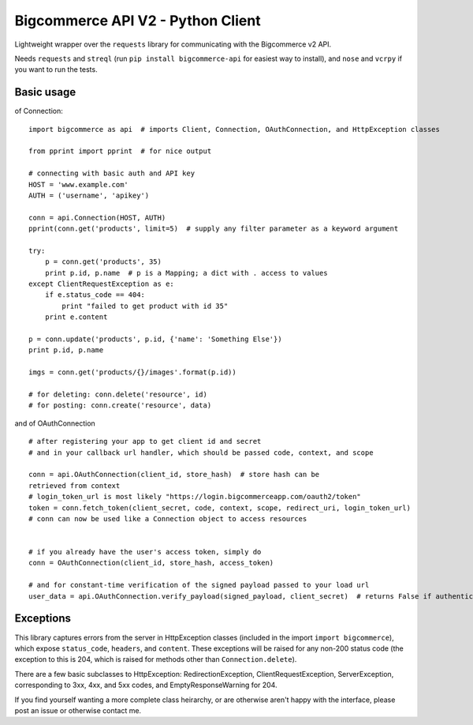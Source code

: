 ==================================
Bigcommerce API V2 - Python Client
==================================

Lightweight wrapper over the ``requests`` library for communicating with the Bigcommerce v2 API.


Needs ``requests`` and ``streql`` (run ``pip install bigcommerce-api`` for easiest way to install),
and ``nose`` and ``vcrpy`` if you want to run the tests.

Basic usage
-----------

of Connection:

::

  import bigcommerce as api  # imports Client, Connection, OAuthConnection, and HttpException classes

  from pprint import pprint  # for nice output

  # connecting with basic auth and API key
  HOST = 'www.example.com'
  AUTH = ('username', 'apikey')

  conn = api.Connection(HOST, AUTH)
  pprint(conn.get('products', limit=5)  # supply any filter parameter as a keyword argument

  try:
      p = conn.get('products', 35)
      print p.id, p.name  # p is a Mapping; a dict with . access to values
  except ClientRequestException as e:
      if e.status_code == 404:
          print "failed to get product with id 35"
      print e.content

  p = conn.update('products', p.id, {'name': 'Something Else'})
  print p.id, p.name

  imgs = conn.get('products/{}/images'.format(p.id))

  # for deleting: conn.delete('resource', id)
  # for posting: conn.create('resource', data)

and of OAuthConnection

::

  # after registering your app to get client id and secret
  # and in your callback url handler, which should be passed code, context, and scope

  conn = api.OAuthConnection(client_id, store_hash)  # store hash can be 
  retrieved from context
  # login_token_url is most likely "https://login.bigcommerceapp.com/oauth2/token"
  token = conn.fetch_token(client_secret, code, context, scope, redirect_uri, login_token_url)
  # conn can now be used like a Connection object to access resources


  # if you already have the user's access token, simply do
  conn = OAuthConnection(client_id, store_hash, access_token)

  # and for constant-time verification of the signed payload passed to your load url
  user_data = api.OAuthConnection.verify_payload(signed_payload, client_secret)  # returns False if authentication fails

Exceptions
----------

This library captures errors from the server in HttpException classes (included in the import ``import bigcommerce``), which expose ``status_code``, ``headers``, and ``content``. These exceptions will be raised for any non-200 status code (the exception to this is 204, which is raised for methods other than ``Connection.delete``).

There are a few basic subclasses to HttpException: RedirectionException, ClientRequestException, ServerException, corresponding to 3xx, 4xx, and 5xx codes, and EmptyResponseWarning for 204.

If you find yourself wanting a more complete class heirarchy, or are otherwise aren't happy with the interface, please post an issue or otherwise contact me.
